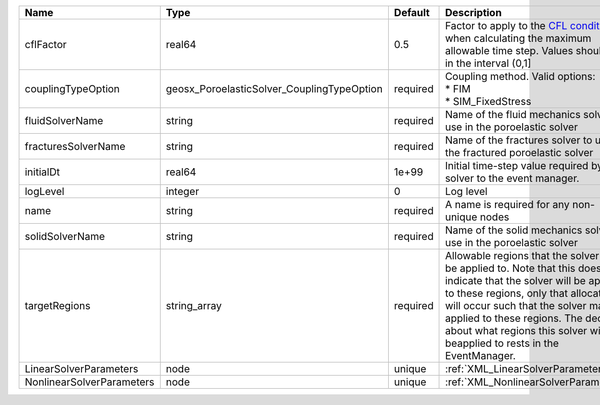 

========================= ========================================== ======== ====================================================================================================================================================================================================================================================================================================================== 
Name                      Type                                       Default  Description                                                                                                                                                                                                                                                                                                            
========================= ========================================== ======== ====================================================================================================================================================================================================================================================================================================================== 
cflFactor                 real64                                     0.5      Factor to apply to the `CFL condition <http://en.wikipedia.org/wiki/Courant-Friedrichs-Lewy_condition>`_ when calculating the maximum allowable time step. Values should be in the interval (0,1]                                                                                                                      
couplingTypeOption        geosx_PoroelasticSolver_CouplingTypeOption required | Coupling method. Valid options:                                                                                                                                                                                                                                                                                        
                                                                              | * FIM                                                                                                                                                                                                                                                                                                                  
                                                                              | * SIM_FixedStress                                                                                                                                                                                                                                                                                                      
fluidSolverName           string                                     required Name of the fluid mechanics solver to use in the poroelastic solver                                                                                                                                                                                                                                                    
fracturesSolverName       string                                     required Name of the fractures solver to use in the fractured poroelastic solver                                                                                                                                                                                                                                                
initialDt                 real64                                     1e+99    Initial time-step value required by the solver to the event manager.                                                                                                                                                                                                                                                   
logLevel                  integer                                    0        Log level                                                                                                                                                                                                                                                                                                              
name                      string                                     required A name is required for any non-unique nodes                                                                                                                                                                                                                                                                            
solidSolverName           string                                     required Name of the solid mechanics solver to use in the poroelastic solver                                                                                                                                                                                                                                                    
targetRegions             string_array                               required Allowable regions that the solver may be applied to. Note that this does not indicate that the solver will be applied to these regions, only that allocation will occur such that the solver may be applied to these regions. The decision about what regions this solver will beapplied to rests in the EventManager. 
LinearSolverParameters    node                                       unique   :ref:`XML_LinearSolverParameters`                                                                                                                                                                                                                                                                                      
NonlinearSolverParameters node                                       unique   :ref:`XML_NonlinearSolverParameters`                                                                                                                                                                                                                                                                                   
========================= ========================================== ======== ====================================================================================================================================================================================================================================================================================================================== 


